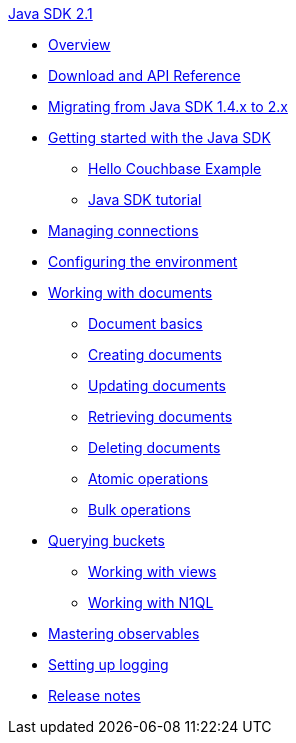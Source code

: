.xref:java-intro.adoc[Java SDK 2.1]
* xref:overview.adoc[Overview]
* xref:download-links.adoc[Download and API Reference]
* xref:migrate.adoc[Migrating from Java SDK 1.4.x to 2.x]
* xref:getting-started.adoc[Getting started with the Java SDK]
 ** xref:hello-couchbase.adoc[Hello Couchbase Example]
 ** xref:tutorial.adoc[Java SDK tutorial]
* xref:managing-connections.adoc[Managing connections]
* xref:env-config.adoc[Configuring the environment]
* xref:documents.adoc[Working with documents]
 ** xref:documents-basics.adoc[Document basics]
 ** xref:documents-creating.adoc[Creating documents]
 ** xref:documents-updating.adoc[Updating documents]
 ** xref:documents-retrieving.adoc[Retrieving documents]
 ** xref:documents-deleting.adoc[Deleting documents]
 ** xref:documents-atomic.adoc[Atomic operations]
 ** xref:documents-bulk.adoc[Bulk operations]
* xref:querying.adoc[Querying buckets]
 ** xref:querying-views.adoc[Working with views]
 ** xref:querying-n1ql.adoc[Working with N1QL]
* xref:observables.adoc[Mastering observables]
* xref:logging.adoc[Setting up logging]
* xref:release-notes.adoc[Release notes]
